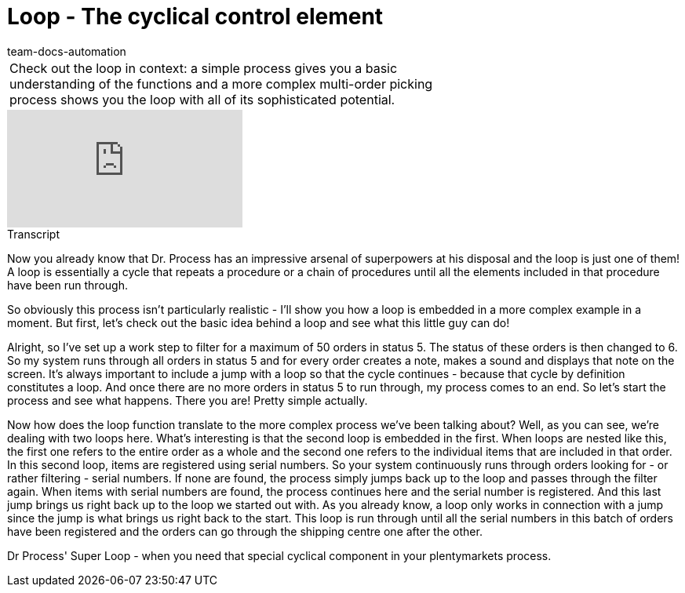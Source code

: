 = Loop - The cyclical control element
:page-index: false
:id: LDXQGRB
:author: team-docs-automation

//tag::einleitung[]
[cols="2, 1" grid=none]
|===
|Check out the loop in context: a simple process gives you a basic understanding of the functions and a more complex multi-order picking process shows you the loop with all of its sophisticated potential.
|

|===
//end::einleitung[]

video::225378644[vimeo]

// tag::transkript[]
[.collapseBox]
.Transcript
--
Now you already know that Dr. Process has an impressive arsenal of superpowers at his disposal and the loop is just one of them!
A loop is essentially a cycle that repeats a procedure or a chain of procedures until all the elements included in that procedure have been run through.

So obviously this process isn't particularly realistic - I'll show you how a loop is embedded in a more complex example in a moment.
But first, let's check out the basic idea behind a loop and see what this little guy can do!

Alright, so I've set up a work step to filter for a maximum of 50 orders in status 5. The status of these orders is then changed to 6. So my system runs through all orders in status 5 and for every order creates a note, makes a sound and displays that note on the screen.
It's always important to include a jump with a loop so that the cycle continues - because that cycle by definition constitutes a loop.
And once there are no more orders in status 5 to run through, my process comes to an end.
So let's start the process and see what happens.
There you are! Pretty simple actually.

Now how does the loop function translate to the more complex process we've been talking about?
Well, as you can see, we're dealing with two loops here. What's interesting is that the second loop is embedded in the first. When loops are nested like this, the first one refers to the entire order as a whole and the second one refers to the individual items that are included in that order.
In this second loop, items are registered using serial numbers. So your system continuously runs through orders looking for - or rather filtering - serial numbers. If none are found, the process simply jumps back up to the loop and passes through the filter again.
When items with serial numbers are found, the process continues here and the serial number is registered. And this last jump brings us right back up to the loop we started out with. As you already know, a loop only works in connection with a jump since the jump is what brings us right back to the start.
This loop is run through until all the serial numbers in this batch of orders have been registered and the orders can go through the shipping centre one after the other.

Dr Process' Super Loop - when you need that special cyclical component in your plentymarkets process.

--
//end::transkript[]
